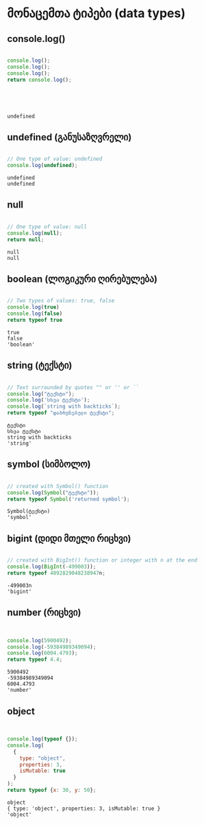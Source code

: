 * მონაცემთა ტიპები (data types)
** console.log()
#+NAME: console.log
#+BEGIN_SRC js

console.log();
console.log();
console.log();
return console.log();

#+END_SRC
#+CALL: console.log()
#+RESULTS:
: 
: 
: 
: 
: undefined


** undefined (განუსაზღვრელი)
#+NAME: undefined
#+BEGIN_SRC js

// One type of value: undefined
console.log(undefined);

#+END_SRC
#+CALL: undefined()
#+RESULTS:
: undefined
: undefined

** null
#+NAME: null
#+BEGIN_SRC js

// One type of value: null
console.log(null);
return null;

#+END_SRC
#+CALL: null()
#+RESULTS:
: null
: null

** boolean (ლოგიკური ღირებულება)
#+NAME: boolean
#+BEGIN_SRC js

// Two types of values: true, false
console.log(true)
console.log(false)
return typeof true

#+END_SRC
#+CALL: boolean()
#+RESULTS:
: true
: false
: 'boolean'


** string (ტექსტი)
#+NAME: string
#+BEGIN_SRC js

// Text surrounded by quotes "" or '' or ``
console.log("ტექსტი");
console.log('სხვა ტექსტი');
console.log(`string with backticks`);
return typeof "დაბრუნებული ტექსტი";

#+END_SRC
#+CALL: string()
#+RESULTS:
: ტექსტი
: სხვა ტექსტი
: string with backticks
: 'string'

** symbol (სიმბოლო)
#+NAME: symbol
#+BEGIN_SRC js

// created with Symbol() function
console.log(Symbol("ტექსტი"));
return typeof Symbol('returned symbol');

#+END_SRC
#+CALL: symbol()
#+RESULTS:
: Symbol(ტექსტი)
: 'symbol'

** bigint (დიდი მთელი რიცხვი)
#+NAME: bigint
#+BEGIN_SRC js

// created with BigInt() function or integer with n at the end
console.log(BigInt(-499003));
return typeof 4892829048238947n;

#+END_SRC
#+CALL: bigint()
#+RESULTS:
: -499003n
: 'bigint'

** number (რიცხვი)
#+NAME: number
#+BEGIN_SRC js


console.log(5900492);
console.log(-59384989349094);
console.log(6004.4793);
return typeof 4.4;

#+END_SRC
#+CALL: number()
#+RESULTS:
: 5900492
: -59384989349094
: 6004.4793
: 'number'

** object
#+NAME: object
#+BEGIN_SRC js


console.log(typeof {});
console.log(
  {
    type: "object",
    properties: 3,
    isMutable: true
  }
);
return typeof {x: 30, y: 50};

#+END_SRC
#+CALL: object()
#+RESULTS:
: object
: { type: 'object', properties: 3, isMutable: true }
: 'object'
